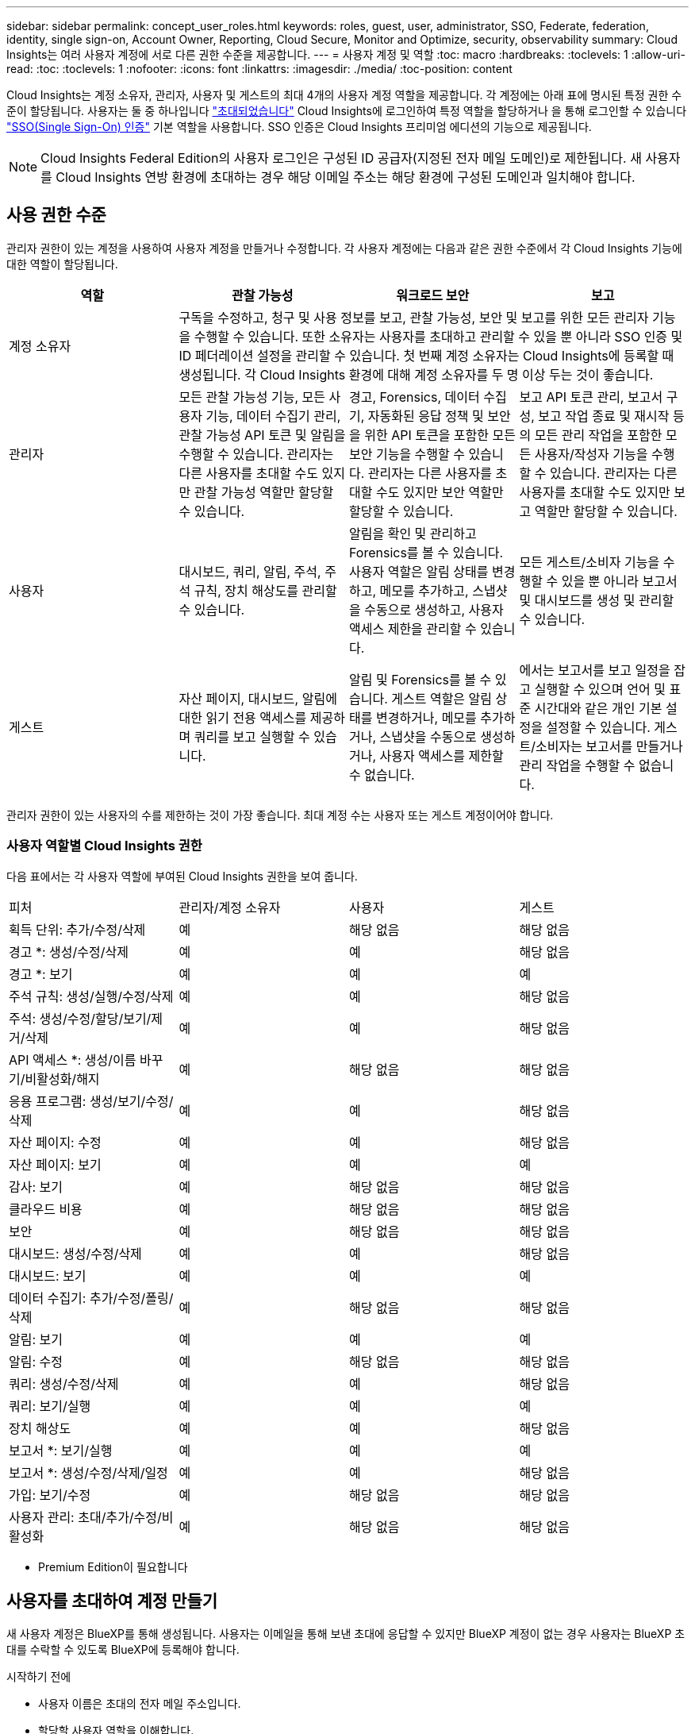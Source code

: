 ---
sidebar: sidebar 
permalink: concept_user_roles.html 
keywords: roles, guest, user, administrator, SSO, Federate, federation, identity, single sign-on, Account Owner, Reporting, Cloud Secure, Monitor and Optimize, security, observability 
summary: Cloud Insights는 여러 사용자 계정에 서로 다른 권한 수준을 제공합니다. 
---
= 사용자 계정 및 역할
:toc: macro
:hardbreaks:
:toclevels: 1
:allow-uri-read: 
:toc: 
:toclevels: 1
:nofooter: 
:icons: font
:linkattrs: 
:imagesdir: ./media/
:toc-position: content


[role="lead"]
Cloud Insights는 계정 소유자, 관리자, 사용자 및 게스트의 최대 4개의 사용자 계정 역할을 제공합니다. 각 계정에는 아래 표에 명시된 특정 권한 수준이 할당됩니다.  사용자는 둘 중 하나입니다 link:#creating-accounts-by-inviting-users["초대되었습니다"] Cloud Insights에 로그인하여 특정 역할을 할당하거나 을 통해 로그인할 수 있습니다 link:#single-sign-on-sso-and-identity-federation["SSO(Single Sign-On) 인증"] 기본 역할을 사용합니다. SSO 인증은 Cloud Insights 프리미엄 에디션의 기능으로 제공됩니다.


NOTE: Cloud Insights Federal Edition의 사용자 로그인은 구성된 ID 공급자(지정된 전자 메일 도메인)로 제한됩니다. 새 사용자를 Cloud Insights 연방 환경에 초대하는 경우 해당 이메일 주소는 해당 환경에 구성된 도메인과 일치해야 합니다.



== 사용 권한 수준

관리자 권한이 있는 계정을 사용하여 사용자 계정을 만들거나 수정합니다. 각 사용자 계정에는 다음과 같은 권한 수준에서 각 Cloud Insights 기능에 대한 역할이 할당됩니다.

|===
| 역할 | 관찰 가능성 | 워크로드 보안 | 보고 


| 계정 소유자 3+| 구독을 수정하고, 청구 및 사용 정보를 보고, 관찰 가능성, 보안 및 보고를 위한 모든 관리자 기능을 수행할 수 있습니다. 또한 소유자는 사용자를 초대하고 관리할 수 있을 뿐 아니라 SSO 인증 및 ID 페더레이션 설정을 관리할 수 있습니다. 첫 번째 계정 소유자는 Cloud Insights에 등록할 때 생성됩니다. 각 Cloud Insights 환경에 대해 계정 소유자를 두 명 이상 두는 것이 좋습니다.  


| 관리자 | 모든 관찰 가능성 기능, 모든 사용자 기능, 데이터 수집기 관리, 관찰 가능성 API 토큰 및 알림을 수행할 수 있습니다. 관리자는 다른 사용자를 초대할 수도 있지만 관찰 가능성 역할만 할당할 수 있습니다. | 경고, Forensics, 데이터 수집기, 자동화된 응답 정책 및 보안을 위한 API 토큰을 포함한 모든 보안 기능을 수행할 수 있습니다. 관리자는 다른 사용자를 초대할 수도 있지만 보안 역할만 할당할 수 있습니다. | 보고 API 토큰 관리, 보고서 구성, 보고 작업 종료 및 재시작 등의 모든 관리 작업을 포함한 모든 사용자/작성자 기능을 수행할 수 있습니다. 관리자는 다른 사용자를 초대할 수도 있지만 보고 역할만 할당할 수 있습니다. 


| 사용자 | 대시보드, 쿼리, 알림, 주석, 주석 규칙, 장치 해상도를 관리할 수 있습니다. | 알림을 확인 및 관리하고 Forensics를 볼 수 있습니다. 사용자 역할은 알림 상태를 변경하고, 메모를 추가하고, 스냅샷을 수동으로 생성하고, 사용자 액세스 제한을 관리할 수 있습니다. | 모든 게스트/소비자 기능을 수행할 수 있을 뿐 아니라 보고서 및 대시보드를 생성 및 관리할 수 있습니다. 


| 게스트 | 자산 페이지, 대시보드, 알림에 대한 읽기 전용 액세스를 제공하며 쿼리를 보고 실행할 수 있습니다. | 알림 및 Forensics를 볼 수 있습니다. 게스트 역할은 알림 상태를 변경하거나, 메모를 추가하거나, 스냅샷을 수동으로 생성하거나, 사용자 액세스를 제한할 수 없습니다. | 에서는 보고서를 보고 일정을 잡고 실행할 수 있으며 언어 및 표준 시간대와 같은 개인 기본 설정을 설정할 수 있습니다. 게스트/소비자는 보고서를 만들거나 관리 작업을 수행할 수 없습니다. 
|===
관리자 권한이 있는 사용자의 수를 제한하는 것이 가장 좋습니다. 최대 계정 수는 사용자 또는 게스트 계정이어야 합니다.



=== 사용자 역할별 Cloud Insights 권한

다음 표에서는 각 사용자 역할에 부여된 Cloud Insights 권한을 보여 줍니다.

|===


| 피처 | 관리자/계정 소유자 | 사용자 | 게스트 


| 획득 단위: 추가/수정/삭제 | 예 | 해당 없음 | 해당 없음 


| 경고 *: 생성/수정/삭제 | 예 | 예 | 해당 없음 


| 경고 *: 보기 | 예 | 예 | 예 


| 주석 규칙: 생성/실행/수정/삭제 | 예 | 예 | 해당 없음 


| 주석: 생성/수정/할당/보기/제거/삭제 | 예 | 예 | 해당 없음 


| API 액세스 *: 생성/이름 바꾸기/비활성화/해지 | 예 | 해당 없음 | 해당 없음 


| 응용 프로그램: 생성/보기/수정/삭제 | 예 | 예 | 해당 없음 


| 자산 페이지: 수정 | 예 | 예 | 해당 없음 


| 자산 페이지: 보기 | 예 | 예 | 예 


| 감사: 보기 | 예 | 해당 없음 | 해당 없음 


| 클라우드 비용 | 예 | 해당 없음 | 해당 없음 


| 보안 | 예 | 해당 없음 | 해당 없음 


| 대시보드: 생성/수정/삭제 | 예 | 예 | 해당 없음 


| 대시보드: 보기 | 예 | 예 | 예 


| 데이터 수집기: 추가/수정/폴링/삭제 | 예 | 해당 없음 | 해당 없음 


| 알림: 보기 | 예 | 예 | 예 


| 알림: 수정 | 예 | 해당 없음 | 해당 없음 


| 쿼리: 생성/수정/삭제 | 예 | 예 | 해당 없음 


| 쿼리: 보기/실행 | 예 | 예 | 예 


| 장치 해상도 | 예 | 예 | 해당 없음 


| 보고서 *: 보기/실행 | 예 | 예 | 예 


| 보고서 *: 생성/수정/삭제/일정 | 예 | 예 | 해당 없음 


| 가입: 보기/수정 | 예 | 해당 없음 | 해당 없음 


| 사용자 관리: 초대/추가/수정/비활성화 | 예 | 해당 없음 | 해당 없음 
|===
* Premium Edition이 필요합니다



== 사용자를 초대하여 계정 만들기

새 사용자 계정은 BlueXP를 통해 생성됩니다. 사용자는 이메일을 통해 보낸 초대에 응답할 수 있지만 BlueXP 계정이 없는 경우 사용자는 BlueXP 초대를 수락할 수 있도록 BlueXP에 등록해야 합니다.

.시작하기 전에
* 사용자 이름은 초대의 전자 메일 주소입니다.
* 할당할 사용자 역할을 이해합니다.
* 암호는 등록 프로세스 중에 사용자가 정의합니다.


.단계
. Cloud Insights에 로그인합니다
. 메뉴에서 * Admin > User Management * 를 클릭합니다
+
사용자 관리 화면이 표시됩니다. 화면에는 시스템의 모든 계정 목록이 표시됩니다.

. 사용자 * 를 클릭합니다
+
사용자 초대 * 화면이 표시됩니다.

. 이메일 주소 또는 여러 주소를 입력하여 초대를 보냅니다.
+
* 참고: * 여러 주소를 입력하면 모두 동일한 역할로 생성됩니다. 여러 명의 사용자만 동일한 역할로 설정할 수 있습니다.



. Cloud Insights의 각 기능에 대한 사용자 역할을 선택합니다.
+

NOTE: 선택할 수 있는 기능 및 역할은 특정 관리자 역할에서 액세스할 수 있는 기능에 따라 다릅니다. 예를 들어 보고에만 관리자 역할이 있는 경우 사용자를 보고의 모든 역할에 할당할 수 있지만 관찰 가능성 또는 보안에 대한 역할을 할당할 수는 없습니다.

+
image:UserRoleChoices.png["사용자 역할 선택"]

. 초대 * 를 클릭합니다
+
초대가 사용자에게 전송됩니다. 사용자는 14일 내에 초대를 수락할 수 있습니다. 사용자가 초대를 수락하면 해당 사용자가 NetApp Cloud Portal로 이동하게 되며 초대장의 이메일 주소를 사용하여 등록하게 됩니다. 해당 이메일 주소에 대한 기존 계정이 있는 경우 로그인하기만 하면 Cloud Insights 환경에 액세스할 수 있습니다.





== 기존 사용자의 역할 수정

보조 계정 소유자 * 로 추가하는 등 기존 사용자의 역할을 수정하려면 다음 단계를 따르십시오.

. 관리자 > 사용자 관리 * 를 클릭합니다. 화면에 시스템의 모든 계정 목록이 표시됩니다.
. 변경할 계정의 사용자 이름을 클릭합니다.
. 필요에 따라 각 Cloud Insights 기능 세트에서 사용자의 역할을 수정합니다.
. 변경 내용 저장 _ 을(를) 클릭합니다.




=== 보조 계정 소유자를 지정합니다

계정 소유자 역할을 다른 사용자에게 할당하려면 관찰 가능성의 계정 소유자로 로그인해야 합니다.

. 관리자 > 사용자 관리 * 를 클릭합니다.
. 변경할 계정의 사용자 이름을 클릭합니다.
. 사용자 대화 상자에서 * 소유자로 할당 * 을 클릭합니다.
. 변경 사항을 저장합니다.


image:Assign_Account_Owner.png["계정 소유자 선택을 보여 주는 사용자 변경 대화 상자"]

계정 소유자는 원하는 만큼 많을 수 있지만 소유자 역할은 선택한 사용자만 하도록 제한하는 것이 가장 좋습니다.



== 사용자 삭제

관리자 역할을 가진 사용자는 사용자 이름을 클릭하고 대화 상자에서 _사용자 삭제_를 클릭하여 사용자(예: 더 이상 회사에 없는 사용자)를 삭제할 수 있습니다. 사용자가 Cloud Insights 환경에서 제거됩니다.

사용자가 만든 대시보드, 쿼리 등은 사용자가 제거된 후에도 Cloud Insights 환경에서 계속 사용할 수 있습니다.



== SSO(Single Sign-On) 및 ID 페더레이션



=== ID 페더레이션이란 무엇입니까?

ID 페더레이션 사용:

* 기업 디렉토리에서 고객의 자격 증명을 사용하여 고객의 ID 관리 시스템에 인증을 위임하고 MFA(Multi-Factor Authentication)와 같은 자동 인증 정책을 수행합니다.
* 사용자는 모든 NetApp BlueXP 서비스(단일 사인온)에 한 번 로그인합니다.


모든 클라우드 서비스의 NetApp BlueXP에서 사용자 계정을 관리합니다. 기본적으로 인증은 BlueXP 로컬 사용자 프로필을 통해 수행됩니다. 다음은 이 프로세스에 대한 간단한 개요입니다.

image:BlueXP_Authentication_Local.png["로컬을 사용한 BlueXP 인증"]

그러나 일부 고객은 자체 ID 공급자를 사용하여 Cloud Insights 및 다른 NetApp BlueXP 서비스에 대한 사용자를 인증하려고 합니다. ID 페더레이션을 사용하면 NetApp BlueXP 계정은 회사 디렉터리의 자격 증명을 사용하여 인증됩니다.

다음은 이 프로세스의 간단한 예입니다.

image:BlueXP_Authentication_Federated.png["Federation을 사용한 BlueXP 인증"]

위 다이어그램에서 사용자가 Cloud Insights에 액세스하면 해당 사용자는 인증을 위해 고객의 ID 관리 시스템으로 연결됩니다. 계정이 인증되면 사용자는 Cloud Insights 테넌트 URL로 연결됩니다.



=== ID 페더레이션을 사용하도록 설정하는 중입니다

BlueXP는 Auth0을 사용하여 Identity Federation을 구현하고 ADFS(Active Directory Federation Services) 및 Microsoft Azure AD(Active Directory) 등의 서비스와 통합됩니다. ID 페더레이션을 구성하려면 을 참조하십시오 link:https://services.cloud.netapp.com/misc/federation-support["BlueXP Federation 지침"].


NOTE: Cloud Insights에서 SSO를 사용하려면 먼저 BlueXP ID 페더레이션을 구성해야 합니다.

BlueXP의 변화하는 ID 페더레이션이 Cloud Insights뿐만 아니라 모든 NetApp BlueXP 서비스에도 적용된다는 것을 이해하는 것이 중요합니다. 고객은 자신이 소유한 각 BlueXP 제품의 NetApp 팀과 이 변경 사항에 대해 논의하여 사용 중인 구성이 ID Federation과 연동되는지 또는 계정을 조정해야 하는 경우. 고객은 ID 페더레이션의 변경에 내부 SSO 팀을 참여시켜야 합니다.

또한 ID 페더레이션이 활성화되면 회사 ID 공급자를 변경(SAML에서 Microsoft AD로 이동)할 때 사용자 프로필을 업데이트하기 위해 BlueXP의 문제 해결/변경/주의가 필요할 수 있음을 인지해야 합니다.

이 문제나 다른 페더레이션 문제에 대해 에서 지원 티켓을 열 수 있습니다 https://mysupport.netapp.com/site/help[] "bluexp.netapp.com > Federation Issues" 범주를 선택합니다.



=== SSO(Single Sign-On) 사용자 자동 프로비저닝

관리자는 사용자를 초대하는 것 외에도 기업 도메인의 모든 사용자가 개별적으로 초대하지 않고도 * SSO(Single Sign-On) 사용자 자동 프로비저닝 * 액세스를 Cloud Insights에 액세스할 수 있습니다. SSO를 사용하면 동일한 도메인 이메일 주소를 가진 모든 사용자가 회사 자격 증명을 사용하여 Cloud Insights에 로그인할 수 있습니다.


NOTE: _SSO 사용자 자동 프로비저닝 _ 은(는) Cloud Insights 프리미엄 에디션에서 사용할 수 있으며 Cloud Insights에 대해 사용하려면 먼저 구성해야 합니다. SSO 사용자 자동 프로비저닝 구성에는 이 포함됩니다 link:https://services.cloud.netapp.com/misc/federation-support["ID 페더레이션"] 위의 섹션에 설명된 것처럼 NetApp BlueXP를 이용함으로써 페더레이션을 사용하면 SAML(Security Assertion Markup Language) 및 OIDC(OpenID Connect)와 같은 공개 표준을 사용하여 기업 디렉터리의 자격 증명을 사용하여 NetApp BlueXP 계정에 액세스할 수 있습니다.

SSO 사용자 자동 프로비저닝 _ 을(를) 구성하려면 * 관리자 > 사용자 관리 * 페이지에서 먼저 BlueXP ID 페더레이션을 설정해야 합니다. 배너에서 * Set Up Federation * 링크를 선택하여 BlueXP Federation으로 이동합니다. 구성이 완료되면 Cloud Insights 관리자가 SSO 사용자 로그인을 활성화할 수 있습니다. 관리자가 _SSO 사용자 자동 프로비저닝_ 을(를) 사용하도록 설정할 경우, 모든 SSO 사용자(예: 게스트 또는 사용자)의 기본 역할을 선택합니다. SSO를 통해 로그인하는 사용자는 이 기본 역할을 갖게 됩니다.

image:Roles_federation_Banner.png["페더레이션을 사용한 사용자 관리"]

관리자가 단일 사용자를 기본 SSO 역할(예: 관리자로 설정)에서 승격하려고 하는 경우가 있습니다. 사용자는 * Admin > User Management * 페이지에서 오른쪽 메뉴를 클릭하고 _Assign Role_을 선택하여 이 작업을 수행할 수 있습니다. 이러한 방식으로 명시적 역할이 할당된 사용자는 _ SSO 사용자 자동 프로비저닝 _ 이(가) 이후에 비활성화되더라도 계속해서 Cloud Insights에 액세스할 수 있습니다.

사용자에게 더 이상 상승된 역할이 필요하지 않으면 메뉴를 클릭하여 사용자 _ 제거 _ 를 수행할 수 있습니다. 사용자가 목록에서 제거됩니다. SSO 사용자 자동 프로비저닝 _ 이(가) 활성화된 경우 사용자는 기본 역할을 사용하여 SSO를 통해 Cloud Insights에 계속 로그인할 수 있습니다.

SSO 사용자 표시 * 확인란의 선택을 취소하여 SSO 사용자를 숨기도록 선택할 수 있습니다.

그러나 다음 중 하나에 해당하는 경우 _SSO 사용자 자동 프로비저닝_을 활성화하지 마십시오.

* 조직에 Cloud Insights 테넌트가 두 개 이상 있습니다
* 조직에서 통합 도메인의 모든 사용자가 Cloud Insights 테넌트에 대해 일정 수준의 자동 액세스를 갖는 것을 원하지 않습니다. _ 이 시점에는 _ 옵션을 사용하여 그룹을 사용하여 역할 액세스를 제어할 수 없습니다.




== 도메인별 액세스 제한

Cloud Insights는 사용자가 지정한 도메인에만 대한 사용자 액세스를 제한할 수 있습니다. 관리자 > 사용자 관리 * 페이지에서 "도메인 제한"을 선택합니다.

image:Restrict_Domains_Modal.png["도메인을 기본 도메인으로만 제한, 기본값 및 사용자가 지정한 추가 도메인으로 제한 또는 제한 없음"]

다음과 같은 선택 사항이 제시됩니다.

* 제한 없음: Cloud Insights는 도메인에 관계없이 사용자가 계속 액세스할 수 있습니다.
* 기본 도메인으로 액세스 제한: 기본 도메인은 Cloud Insights 환경 계정 소유자가 사용하는 도메인입니다. 이러한 도메인은 항상 액세스할 수 있습니다.
* 기본 및 지정한 도메인으로 액세스를 제한합니다. 기본 도메인 외에 Cloud Insights 환경에 액세스할 수 있는 모든 도메인을 나열합니다.


image:Restrict_Domains_Tooltip.png[""]

